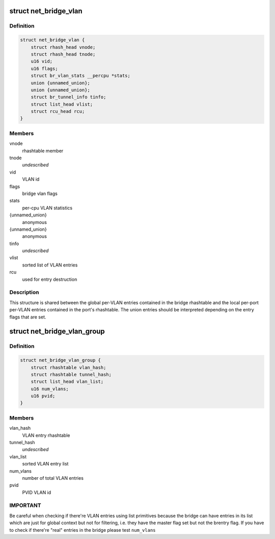 .. -*- coding: utf-8; mode: rst -*-
.. src-file: net/bridge/br_private.h

.. _`net_bridge_vlan`:

struct net_bridge_vlan
======================

.. c:type:: struct net_bridge_vlan

    per-vlan entry

.. _`net_bridge_vlan.definition`:

Definition
----------

.. code-block:: c

    struct net_bridge_vlan {
        struct rhash_head vnode;
        struct rhash_head tnode;
        u16 vid;
        u16 flags;
        struct br_vlan_stats __percpu *stats;
        union {unnamed_union};
        union {unnamed_union};
        struct br_tunnel_info tinfo;
        struct list_head vlist;
        struct rcu_head rcu;
    }

.. _`net_bridge_vlan.members`:

Members
-------

vnode
    rhashtable member

tnode
    *undescribed*

vid
    VLAN id

flags
    bridge vlan flags

stats
    per-cpu VLAN statistics

{unnamed_union}
    anonymous


{unnamed_union}
    anonymous


tinfo
    *undescribed*

vlist
    sorted list of VLAN entries

rcu
    used for entry destruction

.. _`net_bridge_vlan.description`:

Description
-----------

This structure is shared between the global per-VLAN entries contained in
the bridge rhashtable and the local per-port per-VLAN entries contained in
the port's rhashtable. The union entries should be interpreted depending on
the entry flags that are set.

.. _`net_bridge_vlan_group`:

struct net_bridge_vlan_group
============================

.. c:type:: struct net_bridge_vlan_group


.. _`net_bridge_vlan_group.definition`:

Definition
----------

.. code-block:: c

    struct net_bridge_vlan_group {
        struct rhashtable vlan_hash;
        struct rhashtable tunnel_hash;
        struct list_head vlan_list;
        u16 num_vlans;
        u16 pvid;
    }

.. _`net_bridge_vlan_group.members`:

Members
-------

vlan_hash
    VLAN entry rhashtable

tunnel_hash
    *undescribed*

vlan_list
    sorted VLAN entry list

num_vlans
    number of total VLAN entries

pvid
    PVID VLAN id

.. _`net_bridge_vlan_group.important`:

IMPORTANT
---------

Be careful when checking if there're VLAN entries using list
primitives because the bridge can have entries in its list which
are just for global context but not for filtering, i.e. they have
the master flag set but not the brentry flag. If you have to check
if there're "real" entries in the bridge please test \ ``num_vlans``\ 

.. This file was automatic generated / don't edit.

